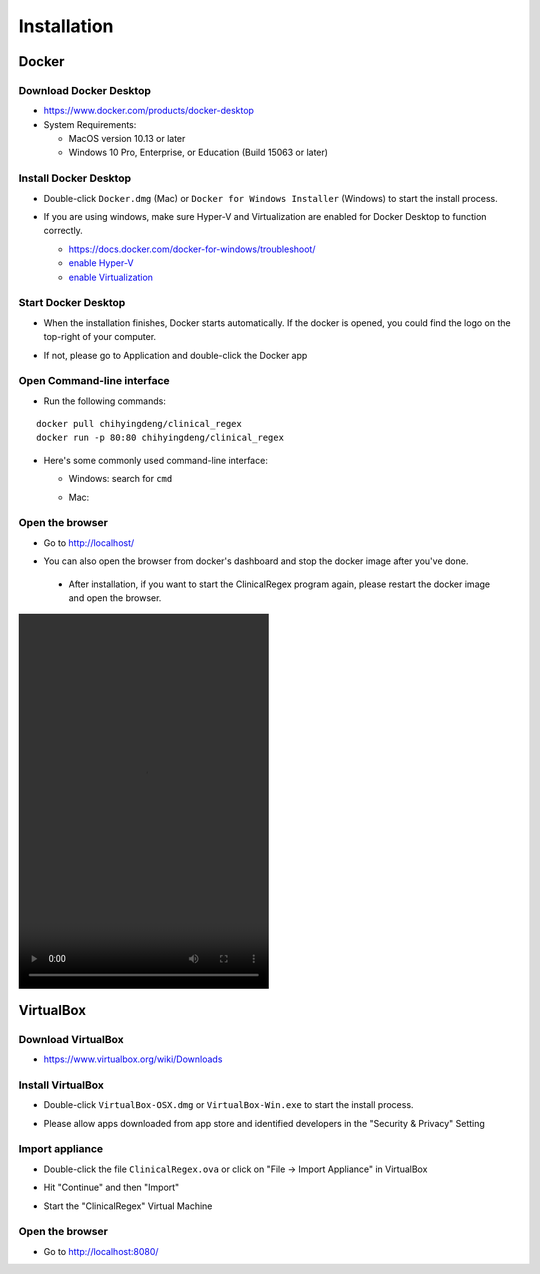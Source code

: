 ============
Installation
============

Docker
------

Download Docker Desktop
^^^^^^^^^^^^^^^^^^^^^^^
* https://www.docker.com/products/docker-desktop

* System Requirements: 

  + MacOS version 10.13 or later

  + Windows 10 Pro, Enterprise, or Education (Build 15063 or later)


Install Docker Desktop
^^^^^^^^^^^^^^^^^^^^^^
* Double-click ``Docker.dmg`` (Mac) or  ``Docker for Windows Installer`` (Windows)  to start the install process.

  .. image:: img/install_mac.png
     :height: 125
     :width: 300

* If you are using windows, make sure Hyper-V and Virtualization are enabled for Docker Desktop to function correctly.

  + https://docs.docker.com/docker-for-windows/troubleshoot/

  + `enable Hyper-V <https://docs.microsoft.com/en-us/archive/blogs/canitpro/step-by-step-enabling-hyper-v-for-use-on-windows-10>`_

  + `enable Virtualization <https://support.bluestacks.com/hc/en-us/articles/115003174386-How-can-I-enable-virtualization-VT-on-my-PC-#“8”>`_

Start Docker Desktop
^^^^^^^^^^^^^^^^^^^^
* When the installation finishes, Docker starts automatically. If the docker is opened, you could find the logo on the top-right of your computer.

  .. image:: img/open_docker.png
     :height: 24
     :width: 480

* If not, please go to Application and double-click the Docker app

  .. image:: img/application.png
     :height: 272
     :width: 480

Open Command-line interface
^^^^^^^^^^^^^^^^^^^^^^^^^^^
* Run the following commands:

::

   docker pull chihyingdeng/clinical_regex
   docker run -p 80:80 chihyingdeng/clinical_regex

* Here's some commonly used command-line interface:

  + Windows: search for ``cmd``

    .. image:: img/CLI_windows.png
       :height: 400
       :width: 472

  + Mac:

    .. image:: img/CLI1.png
       :height: 350
       :width: 482

    .. image:: img/CLI2.png
       :height: 242
       :width: 482

Open the browser
^^^^^^^^^^^^^^^^^
* Go to http://localhost/

  .. image:: img/localhost.png
     :height: 30
     :width: 521

* You can also open the browser from docker's dashboard and stop the docker image after you've done.

  .. image:: img/dashboard.png
     :height: 300
     :width: 651

 * After installation, if you want to start the ClinicalRegex program again, please restart the docker image and open the browser.

.. image:: img/installation.mp4
   :height: 600
   :width: 400

VirtualBox
----------

Download VirtualBox
^^^^^^^^^^^^^^^^^^^
* https://www.virtualbox.org/wiki/Downloads


Install VirtualBox
^^^^^^^^^^^^^^^^^^
* Double-click ``VirtualBox-OSX.dmg`` or  ``VirtualBox-Win.exe`` to start the install process.

  .. image:: img/install_virtualbox.png
     :height: 167
     :width: 309

* Please allow apps downloaded from app store and identified developers in the "Security & Privacy" Setting

  .. image:: img/security.png
     :height: 266
     :width: 309

Import appliance
^^^^^^^^^^^^^^^^
* Double-click the file ``ClinicalRegex.ova`` or click on "File -> Import Appliance" in VirtualBox

  .. image:: img/import_appliance.png
     :height: 214
     :width: 533

* Hit "Continue" and then "Import"

* Start the "ClinicalRegex" Virtual Machine 

  .. image:: img/start_VM.png
     :height: 183
     :width: 533

Open the browser
^^^^^^^^^^^^^^^^
* Go to http://localhost:8080/

  .. image:: img/localhost_vb.png
     :height: 30
     :width: 521

